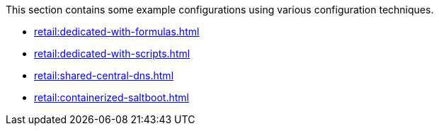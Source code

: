 [[retail-example-configurations]]

This section contains some example configurations using various configuration techniques.

* xref:retail:dedicated-with-formulas.adoc[]
* xref:retail:dedicated-with-scripts.adoc[]
* xref:retail:shared-central-dns.adoc[]
* xref:retail:containerized-saltboot.adoc[]
